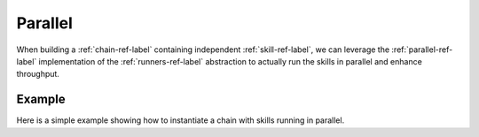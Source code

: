 Parallel
--------

When building a :ref:`chain-ref-label` containing independent :ref:`skill-ref-label`, we can leverage the :ref:`parallel-ref-label` implementation of the
:ref:`runners-ref-label` abstraction to actually run the skills in parallel and enhance throughput.

Example
=======

Here is a simple example showing how to instantiate a chain with skills running in parallel.

.. testcode::

   from council.chains import Chain
   from council.runners import Parallel
   from council.mocks import MockSkill

   chain = Chain(name="name", description="parallel", runners=[Parallel(MockSkill, MockSkill)])
